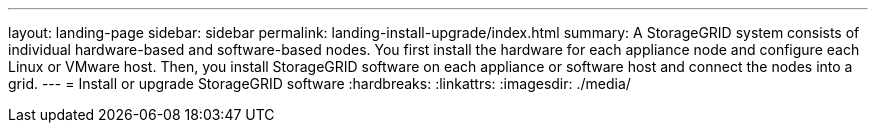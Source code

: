 ---
layout: landing-page
sidebar: sidebar
permalink: landing-install-upgrade/index.html
summary: A StorageGRID system consists of individual hardware-based and software-based nodes. You first install the hardware for each appliance node and configure each Linux or VMware host. Then, you install StorageGRID software on each appliance or software host and connect the nodes into a grid.
---
= Install or upgrade StorageGRID software
:hardbreaks:
:linkattrs:
:imagesdir: ./media/